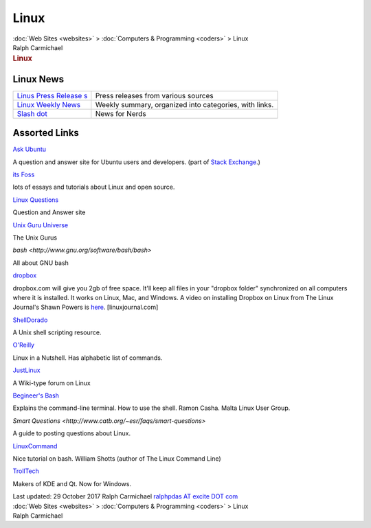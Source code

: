 =====
Linux
=====

.. container:: crumb

   :doc:`Web Sites <websites>` > :doc:`Computers &
   Programming <coders>` > Linux

.. container:: newbanner

   Ralph Carmichael  

.. container::
   :name: header

   .. rubric:: Linux
      :name: linux

Linux News
==========

+----------------------------------+----------------------------------+
| `Linus Press                     | Press releases from various      |
| Release                          | sources                          |
| s <http://www.linuxtoday.com>`__ |                                  |
+----------------------------------+----------------------------------+
| `Linux Weekly                    | Weekly summary, organized into   |
| News <http://www.lwn.net>`__     | categories, with links.          |
+----------------------------------+----------------------------------+
| `Slash                           | News for Nerds                   |
| dot <http://www.slashdot.org>`__ |                                  |
+----------------------------------+----------------------------------+

Assorted Links
==============

`Ask Ubuntu <https://askubuntu.com>`__

A question and answer site for Ubuntu users and developers. (part of
`Stack Exchange <https://stackexchange.com>`__.)

`its Foss <http://itsfoss.com>`__

lots of essays and tutorials about Linux and open source.

`Linux Questions <http://www.linuxquestions.org/>`__

Question and Answer site

`Unix Guru Universe <http://www.ugu.com/sui/ugu/show?ugu>`__

The Unix Gurus

`bash <http://www.gnu.org/software/bash/bash>`

All about GNU bash

`dropbox <https://www.dropbox.com/>`__

dropbox.com will give you 2gb of free space. It\'ll keep all files in
your \"dropbox folder\" synchronized on all computers where it is
installed. It works on Linux, Mac, and Windows. A video on installing
Dropbox on Linux from The Linux Journal\'s Shawn Powers is
`here <http://www.linuxjournal.com/video/dropbox-linux>`__.
[linuxjournal.com]

`ShellDorado <http://www.shelldorado.com>`__

A Unix shell scripting resource.

`O\'Reilly <http://www.oreillynet.com/linux/cmd/>`__

Linux in a Nutshell. Has alphabetic list of commands.

`JustLinux <http://www.justlinux.com/>`__

A Wiki-type forum on Linux

`Begineer\'s Bash <http://linux.org.mt/article/terminal>`__

Explains the command-line terminal. How to use the shell. Ramon Casha.
Malta Linux User Group.

`Smart Questions <http://www.catb.org/~esr/faqs/smart-questions>`

A guide to posting questions about Linux.

`LinuxCommand <http://linuxcommand.org>`__

Nice tutorial on bash. William Shotts (author of The Linux Command Line)

`TrollTech <http://www.trolltech.com>`__

Makers of KDE and Qt. Now for Windows.

.. container::
   :name: footer

   Last updated: 29 October 2017
   Ralph Carmichael `ralphpdas AT excite DOT
   com <mailto:ralphpdas@excite.com>`__

.. container:: crumb

   :doc:`Web Sites <websites>` > :doc:`Computers &
   Programming <coders>` > Linux

.. container:: newbanner

   Ralph Carmichael  
